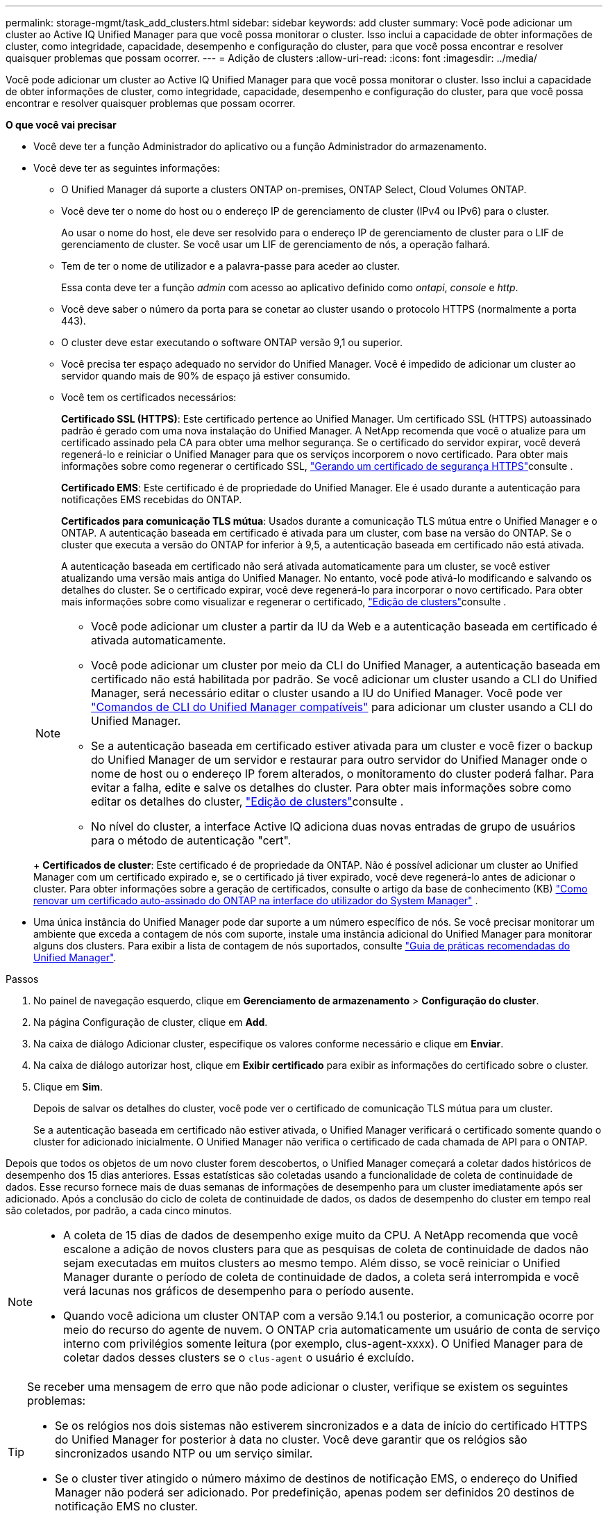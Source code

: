---
permalink: storage-mgmt/task_add_clusters.html 
sidebar: sidebar 
keywords: add cluster 
summary: Você pode adicionar um cluster ao Active IQ Unified Manager para que você possa monitorar o cluster. Isso inclui a capacidade de obter informações de cluster, como integridade, capacidade, desempenho e configuração do cluster, para que você possa encontrar e resolver quaisquer problemas que possam ocorrer. 
---
= Adição de clusters
:allow-uri-read: 
:icons: font
:imagesdir: ../media/


[role="lead"]
Você pode adicionar um cluster ao Active IQ Unified Manager para que você possa monitorar o cluster. Isso inclui a capacidade de obter informações de cluster, como integridade, capacidade, desempenho e configuração do cluster, para que você possa encontrar e resolver quaisquer problemas que possam ocorrer.

*O que você vai precisar*

* Você deve ter a função Administrador do aplicativo ou a função Administrador do armazenamento.
* Você deve ter as seguintes informações:
+
** O Unified Manager dá suporte a clusters ONTAP on-premises, ONTAP Select, Cloud Volumes ONTAP.
** Você deve ter o nome do host ou o endereço IP de gerenciamento de cluster (IPv4 ou IPv6) para o cluster.
+
Ao usar o nome do host, ele deve ser resolvido para o endereço IP de gerenciamento de cluster para o LIF de gerenciamento de cluster. Se você usar um LIF de gerenciamento de nós, a operação falhará.

** Tem de ter o nome de utilizador e a palavra-passe para aceder ao cluster.
+
Essa conta deve ter a função _admin_ com acesso ao aplicativo definido como _ontapi_, _console_ e _http_.

** Você deve saber o número da porta para se conetar ao cluster usando o protocolo HTTPS (normalmente a porta 443).
** O cluster deve estar executando o software ONTAP versão 9,1 ou superior.
** Você precisa ter espaço adequado no servidor do Unified Manager. Você é impedido de adicionar um cluster ao servidor quando mais de 90% de espaço já estiver consumido.
** Você tem os certificados necessários:
+
*Certificado SSL (HTTPS)*: Este certificado pertence ao Unified Manager. Um certificado SSL (HTTPS) autoassinado padrão é gerado com uma nova instalação do Unified Manager. A NetApp recomenda que você o atualize para um certificado assinado pela CA para obter uma melhor segurança. Se o certificado do servidor expirar, você deverá regenerá-lo e reiniciar o Unified Manager para que os serviços incorporem o novo certificado. Para obter mais informações sobre como regenerar o certificado SSL, link:../config/task_generate_an_https_security_certificate_ocf.html["Gerando um certificado de segurança HTTPS"]consulte .

+
*Certificado EMS*: Este certificado é de propriedade do Unified Manager. Ele é usado durante a autenticação para notificações EMS recebidas do ONTAP.

+
*Certificados para comunicação TLS mútua*: Usados durante a comunicação TLS mútua entre o Unified Manager e o ONTAP. A autenticação baseada em certificado é ativada para um cluster, com base na versão do ONTAP. Se o cluster que executa a versão do ONTAP for inferior à 9,5, a autenticação baseada em certificado não está ativada.

+
A autenticação baseada em certificado não será ativada automaticamente para um cluster, se você estiver atualizando uma versão mais antiga do Unified Manager. No entanto, você pode ativá-lo modificando e salvando os detalhes do cluster. Se o certificado expirar, você deve regenerá-lo para incorporar o novo certificado. Para obter mais informações sobre como visualizar e regenerar o certificado, link:../storage-mgmt/task_edit_clusters.html["Edição de clusters"]consulte .

+
[NOTE]
====
*** Você pode adicionar um cluster a partir da IU da Web e a autenticação baseada em certificado é ativada automaticamente.
*** Você pode adicionar um cluster por meio da CLI do Unified Manager, a autenticação baseada em certificado não está habilitada por padrão. Se você adicionar um cluster usando a CLI do Unified Manager, será necessário editar o cluster usando a IU do Unified Manager. Você pode ver link:https://docs.netapp.com/us-en/active-iq-unified-manager/events/reference_supported_unified_manager_cli_commands.html["Comandos de CLI do Unified Manager compatíveis"] para adicionar um cluster usando a CLI do Unified Manager.
*** Se a autenticação baseada em certificado estiver ativada para um cluster e você fizer o backup do Unified Manager de um servidor e restaurar para outro servidor do Unified Manager onde o nome de host ou o endereço IP forem alterados, o monitoramento do cluster poderá falhar. Para evitar a falha, edite e salve os detalhes do cluster. Para obter mais informações sobre como editar os detalhes do cluster, link:../storage-mgmt/task_edit_clusters.html["Edição de clusters"]consulte .
*** No nível do cluster, a interface Active IQ adiciona duas novas entradas de grupo de usuários para o método de autenticação "cert".


====
+
*Certificados de cluster*: Este certificado é de propriedade da ONTAP. Não é possível adicionar um cluster ao Unified Manager com um certificado expirado e, se o certificado já tiver expirado, você deve regenerá-lo antes de adicionar o cluster. Para obter informações sobre a geração de certificados, consulte o artigo da base de conhecimento (KB) https://kb.netapp.com/Advice_and_Troubleshooting/Data_Storage_Software/ONTAP_OS/How_to_renew_an_SSL_certificate_in_ONTAP_9["Como renovar um certificado auto-assinado do ONTAP na interface do utilizador do System Manager"^] .



* Uma única instância do Unified Manager pode dar suporte a um número específico de nós. Se você precisar monitorar um ambiente que exceda a contagem de nós com suporte, instale uma instância adicional do Unified Manager para monitorar alguns dos clusters. Para exibir a lista de contagem de nós suportados, consulte https://www.netapp.com/media/13504-tr4621.pdf["Guia de práticas recomendadas do Unified Manager"^].


.Passos
. No painel de navegação esquerdo, clique em *Gerenciamento de armazenamento* > *Configuração do cluster*.
. Na página Configuração de cluster, clique em *Add*.
. Na caixa de diálogo Adicionar cluster, especifique os valores conforme necessário e clique em *Enviar*.
. Na caixa de diálogo autorizar host, clique em *Exibir certificado* para exibir as informações do certificado sobre o cluster.
. Clique em *Sim*.
+
Depois de salvar os detalhes do cluster, você pode ver o certificado de comunicação TLS mútua para um cluster.

+
Se a autenticação baseada em certificado não estiver ativada, o Unified Manager verificará o certificado somente quando o cluster for adicionado inicialmente. O Unified Manager não verifica o certificado de cada chamada de API para o ONTAP.



Depois que todos os objetos de um novo cluster forem descobertos, o Unified Manager começará a coletar dados históricos de desempenho dos 15 dias anteriores. Essas estatísticas são coletadas usando a funcionalidade de coleta de continuidade de dados. Esse recurso fornece mais de duas semanas de informações de desempenho para um cluster imediatamente após ser adicionado. Após a conclusão do ciclo de coleta de continuidade de dados, os dados de desempenho do cluster em tempo real são coletados, por padrão, a cada cinco minutos.

[NOTE]
====
* A coleta de 15 dias de dados de desempenho exige muito da CPU.  A NetApp recomenda que você escalone a adição de novos clusters para que as pesquisas de coleta de continuidade de dados não sejam executadas em muitos clusters ao mesmo tempo.  Além disso, se você reiniciar o Unified Manager durante o período de coleta de continuidade de dados, a coleta será interrompida e você verá lacunas nos gráficos de desempenho para o período ausente.
* Quando você adiciona um cluster ONTAP com a versão 9.14.1 ou posterior, a comunicação ocorre por meio do recurso do agente de nuvem.  O ONTAP cria automaticamente um usuário de conta de serviço interno com privilégios somente leitura (por exemplo, clus-agent-xxxx).  O Unified Manager para de coletar dados desses clusters se o `clus-agent` o usuário é excluído.


====
[TIP]
====
Se receber uma mensagem de erro que não pode adicionar o cluster, verifique se existem os seguintes problemas:

* Se os relógios nos dois sistemas não estiverem sincronizados e a data de início do certificado HTTPS do Unified Manager for posterior à data no cluster. Você deve garantir que os relógios são sincronizados usando NTP ou um serviço similar.
* Se o cluster tiver atingido o número máximo de destinos de notificação EMS, o endereço do Unified Manager não poderá ser adicionado. Por predefinição, apenas podem ser definidos 20 destinos de notificação EMS no cluster.


====
*Informações relacionadas*

link:../config/task_add_users.html["Adicionando usuários"]

link:../health-checker/task_view_cluster_list_and_details.html["Visualizar a lista de cluster e os detalhes"]

link:../config/task_install_ca_signed_and_returned_https_certificate.html#example-certificate-chain["Instalando um certificado HTTPS assinado e retornado pela CA"]
